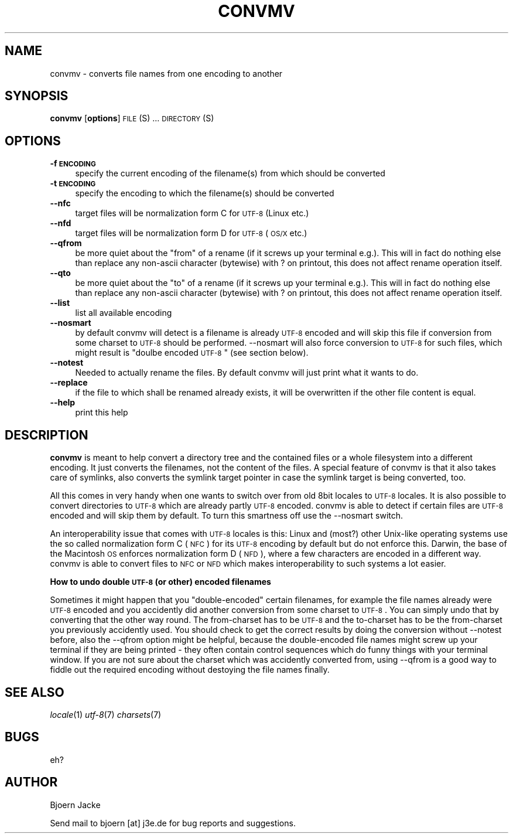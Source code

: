 .\" Automatically generated by Pod::Man v1.34, Pod::Parser v1.13
.\"
.\" Standard preamble:
.\" ========================================================================
.de Sh \" Subsection heading
.br
.if t .Sp
.ne 5
.PP
\fB\\$1\fR
.PP
..
.de Sp \" Vertical space (when we can't use .PP)
.if t .sp .5v
.if n .sp
..
.de Vb \" Begin verbatim text
.ft CW
.nf
.ne \\$1
..
.de Ve \" End verbatim text
.ft R
.fi
..
.\" Set up some character translations and predefined strings.  \*(-- will
.\" give an unbreakable dash, \*(PI will give pi, \*(L" will give a left
.\" double quote, and \*(R" will give a right double quote.  | will give a
.\" real vertical bar.  \*(C+ will give a nicer C++.  Capital omega is used to
.\" do unbreakable dashes and therefore won't be available.  \*(C` and \*(C'
.\" expand to `' in nroff, nothing in troff, for use with C<>.
.tr \(*W-|\(bv\*(Tr
.ds C+ C\v'-.1v'\h'-1p'\s-2+\h'-1p'+\s0\v'.1v'\h'-1p'
.ie n \{\
.    ds -- \(*W-
.    ds PI pi
.    if (\n(.H=4u)&(1m=24u) .ds -- \(*W\h'-12u'\(*W\h'-12u'-\" diablo 10 pitch
.    if (\n(.H=4u)&(1m=20u) .ds -- \(*W\h'-12u'\(*W\h'-8u'-\"  diablo 12 pitch
.    ds L" ""
.    ds R" ""
.    ds C` ""
.    ds C' ""
'br\}
.el\{\
.    ds -- \|\(em\|
.    ds PI \(*p
.    ds L" ``
.    ds R" ''
'br\}
.\"
.\" If the F register is turned on, we'll generate index entries on stderr for
.\" titles (.TH), headers (.SH), subsections (.Sh), items (.Ip), and index
.\" entries marked with X<> in POD.  Of course, you'll have to process the
.\" output yourself in some meaningful fashion.
.if \nF \{\
.    de IX
.    tm Index:\\$1\t\\n%\t"\\$2"
..
.    nr % 0
.    rr F
.\}
.\"
.\" For nroff, turn off justification.  Always turn off hyphenation; it makes
.\" way too many mistakes in technical documents.
.hy 0
.if n .na
.\"
.\" Accent mark definitions (@(#)ms.acc 1.5 88/02/08 SMI; from UCB 4.2).
.\" Fear.  Run.  Save yourself.  No user-serviceable parts.
.    \" fudge factors for nroff and troff
.if n \{\
.    ds #H 0
.    ds #V .8m
.    ds #F .3m
.    ds #[ \f1
.    ds #] \fP
.\}
.if t \{\
.    ds #H ((1u-(\\\\n(.fu%2u))*.13m)
.    ds #V .6m
.    ds #F 0
.    ds #[ \&
.    ds #] \&
.\}
.    \" simple accents for nroff and troff
.if n \{\
.    ds ' \&
.    ds ` \&
.    ds ^ \&
.    ds , \&
.    ds ~ ~
.    ds /
.\}
.if t \{\
.    ds ' \\k:\h'-(\\n(.wu*8/10-\*(#H)'\'\h"|\\n:u"
.    ds ` \\k:\h'-(\\n(.wu*8/10-\*(#H)'\`\h'|\\n:u'
.    ds ^ \\k:\h'-(\\n(.wu*10/11-\*(#H)'^\h'|\\n:u'
.    ds , \\k:\h'-(\\n(.wu*8/10)',\h'|\\n:u'
.    ds ~ \\k:\h'-(\\n(.wu-\*(#H-.1m)'~\h'|\\n:u'
.    ds / \\k:\h'-(\\n(.wu*8/10-\*(#H)'\z\(sl\h'|\\n:u'
.\}
.    \" troff and (daisy-wheel) nroff accents
.ds : \\k:\h'-(\\n(.wu*8/10-\*(#H+.1m+\*(#F)'\v'-\*(#V'\z.\h'.2m+\*(#F'.\h'|\\n:u'\v'\*(#V'
.ds 8 \h'\*(#H'\(*b\h'-\*(#H'
.ds o \\k:\h'-(\\n(.wu+\w'\(de'u-\*(#H)/2u'\v'-.3n'\*(#[\z\(de\v'.3n'\h'|\\n:u'\*(#]
.ds d- \h'\*(#H'\(pd\h'-\w'~'u'\v'-.25m'\f2\(hy\fP\v'.25m'\h'-\*(#H'
.ds D- D\\k:\h'-\w'D'u'\v'-.11m'\z\(hy\v'.11m'\h'|\\n:u'
.ds th \*(#[\v'.3m'\s+1I\s-1\v'-.3m'\h'-(\w'I'u*2/3)'\s-1o\s+1\*(#]
.ds Th \*(#[\s+2I\s-2\h'-\w'I'u*3/5'\v'-.3m'o\v'.3m'\*(#]
.ds ae a\h'-(\w'a'u*4/10)'e
.ds Ae A\h'-(\w'A'u*4/10)'E
.    \" corrections for vroff
.if v .ds ~ \\k:\h'-(\\n(.wu*9/10-\*(#H)'\s-2\u~\d\s+2\h'|\\n:u'
.if v .ds ^ \\k:\h'-(\\n(.wu*10/11-\*(#H)'\v'-.4m'^\v'.4m'\h'|\\n:u'
.    \" for low resolution devices (crt and lpr)
.if \n(.H>23 .if \n(.V>19 \
\{\
.    ds : e
.    ds 8 ss
.    ds o a
.    ds d- d\h'-1'\(ga
.    ds D- D\h'-1'\(hy
.    ds th \o'bp'
.    ds Th \o'LP'
.    ds ae ae
.    ds Ae AE
.\}
.rm #[ #] #H #V #F C
.\" ========================================================================
.\"
.IX Title "CONVMV 1"
.TH CONVMV 1 "2003-05-04" "perl v5.8.0" " "
.SH "NAME"
convmv \- converts file names from one encoding to another
.SH "SYNOPSIS"
.IX Header "SYNOPSIS"
\&\fBconvmv\fR [\fBoptions\fR] \s-1FILE\s0(S) ... \s-1DIRECTORY\s0(S)
.SH "OPTIONS"
.IX Header "OPTIONS"
.IP "\fB\-f \s-1ENCODING\s0\fR" 4
.IX Item "-f ENCODING"
specify the current encoding of the filename(s) from which should be converted
.IP "\fB\-t \s-1ENCODING\s0\fR" 4
.IX Item "-t ENCODING"
specify the encoding to which the filename(s) should be converted
.IP "\fB\-\-nfc\fR" 4
.IX Item "--nfc"
target files will be normalization form C for \s-1UTF\-8\s0 (Linux etc.)
.IP "\fB\-\-nfd\fR" 4
.IX Item "--nfd"
target files will be normalization form D for \s-1UTF\-8\s0 (\s-1OS/X\s0 etc.)
.IP "\fB\-\-qfrom\fR" 4
.IX Item "--qfrom"
be more quiet about the \*(L"from\*(R" of a rename (if it screws up your terminal e.g.). This will in fact do nothing else than replace any non-ascii character (bytewise) with ? on printout, this does not affect rename operation itself.
.IP "\fB\-\-qto\fR" 4
.IX Item "--qto"
be more quiet about the \*(L"to\*(R" of a rename (if it screws up your terminal e.g.). This will in fact do nothing else than replace any non-ascii character (bytewise) with ? on printout, this does not affect rename operation itself.
.IP "\fB\-\-list\fR" 4
.IX Item "--list"
list all available encoding
.IP "\fB\-\-nosmart\fR" 4
.IX Item "--nosmart"
by default convmv will detect is a filename is already \s-1UTF\-8\s0 encoded and will skip this file if conversion from some charset to \s-1UTF\-8\s0 should be performed. \-\-nosmart will also force conversion to \s-1UTF\-8\s0 for such files, which might result is \*(L"doulbe encoded \s-1UTF\-8\s0\*(R" (see section below).
.IP "\fB\-\-notest\fR" 4
.IX Item "--notest"
Needed to actually rename the files. By default convmv will just print what it wants to do.
.IP "\fB\-\-replace\fR" 4
.IX Item "--replace"
if the file to which shall be renamed already exists, it will be overwritten if the other file content is equal.
.IP "\fB\-\-help\fR" 4
.IX Item "--help"
print this help
.SH "DESCRIPTION"
.IX Header "DESCRIPTION"
\&\fBconvmv\fR is meant to help convert a directory tree and the contained files or a whole filesystem into a different encoding. It just converts the filenames, not the content of the files. A special feature of convmv is that it also takes care of symlinks, also converts the symlink target pointer in case the symlink target is being converted, too.
.PP
All this comes in very handy when one wants to switch over from old 8bit locales to \s-1UTF\-8\s0 locales. It is also possible to convert directories to \s-1UTF\-8\s0 which are already partly \s-1UTF\-8\s0 encoded. convmv is able to detect if certain files are \s-1UTF\-8\s0 encoded and will skip them by default. To turn this smartness off use the \-\-nosmart switch.
.PP
An interoperability issue that comes with \s-1UTF\-8\s0 locales is this: Linux and (most?) other Unix-like operating systems use the so called normalization form C (\s-1NFC\s0) for its \s-1UTF\-8\s0 encoding by default but do not enforce this. Darwin, the base of the Macintosh \s-1OS\s0 enforces normalization form D (\s-1NFD\s0), where a few characters are encoded in a different way. convmv is able to convert files to \s-1NFC\s0 or \s-1NFD\s0 which makes interoperability to such systems a lot easier.
.Sh "How to undo double \s-1UTF\-8\s0 (or other) encoded filenames"
.IX Subsection "How to undo double UTF-8 (or other) encoded filenames"
Sometimes it might happen that you \*(L"double\-encoded\*(R" certain filenames, for example the file names already were \s-1UTF\-8\s0 encoded and you accidently did another conversion from some charset to \s-1UTF\-8\s0. You can simply undo that by converting that the other way round. The from-charset has to be \s-1UTF\-8\s0 and the to-charset has to be the from-charset you previously accidently used. You should check to get the correct results by doing the conversion without \-\-notest before, also the \-\-qfrom option might be helpful, because the double-encoded file names might screw up your terminal if they are being printed \- they often contain control sequences which do funny things with your terminal window. If you are not sure about the charset which was accidently converted from, using \-\-qfrom is a good way to fiddle out the required encoding without destoying the file names finally.
.SH "SEE ALSO"
.IX Header "SEE ALSO"
\&\fIlocale\fR\|(1) \fIutf\-8\fR\|(7) \fIcharsets\fR\|(7)
.SH "BUGS"
.IX Header "BUGS"
eh?
.SH "AUTHOR"
.IX Header "AUTHOR"
Bjoern Jacke
.PP
Send mail to bjoern [at] j3e.de for bug reports and suggestions.
